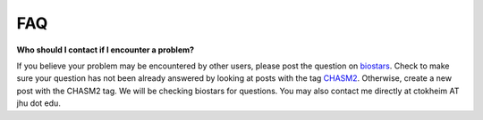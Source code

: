 FAQ
===

**Who should I contact if I encounter a problem?**

If you believe your problem may be encountered by other users,
please post the question on `biostars <https://www.biostars.org/>`_.
Check to make sure your question has not been already answered 
by looking at posts with the tag `CHASM2 <https://www.biostars.org/t/CHASM2>`_.
Otherwise, create a new post with the CHASM2 tag. We will be checking
biostars for questions. You may also contact me directly at
ctokheim AT jhu dot edu.

